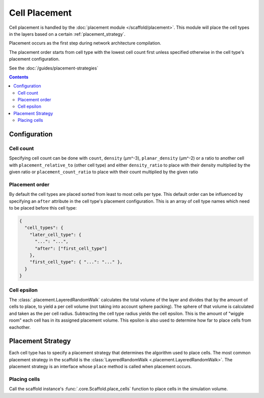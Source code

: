 ##############
Cell Placement
##############

Cell placement is handled by the :doc:`placement module </scaffold/placement>`.
This module will place the cell types in the layers based on a certain
:ref:`placement_strategy`.

Placement occurs as the first step during network architecture compilation.

The placement order starts from cell type with the lowest cell count first
unless specified otherwise in the cell type's placement configuration.

See the :doc:`/guides/placement-strategies`

.. contents::

*************
Configuration
*************

.. _specifying_cell_count:

Cell count
=====================

Specifying cell count can be done with ``count``, ``density`` (µm^-3),
``planar_density`` (µm^-2) or a ratio to another cell with
``placement_relative_to`` (other cell type) and either ``density_ratio`` to
place with their density multiplied by the given ratio or
``placement_count_ratio`` to place with their count multiplied by the given
ratio

.. _specifying_placement_order:

Placement order
================

By default the cell types are placed sorted from least to most cells per type.
This default order can be influenced by specifying an ``after`` attribute
in the cell type's placement configuration. This is an array of cell type names
which need to be placed before this cell type:

.. code-block:: json

  {
    "cell_types": {
      "later_cell_type": {
        "...": "...",
        "after": ["first_cell_type"]
      },
      "first_cell_type": { "...": "..." },
    }
  }

.. _cell_epsilon:

Cell epsilon
============
The :class:`.placement.LayeredRandomWalk` calculates the total volume of the layer
and divides that by the amount of cells to place, to yield a per cell volume
(not taking into account sphere packing).
The sphere of that volume is calculated and taken as the per cell radius.
Subtracting the cell type radius yields the cell epsilon. This is the amount of
"wiggle room" each cell has in its assigned placement volume. This epsilon is
also used to determine how far to place cells from eachother.

.. _placement_strategy:

******************
Placement Strategy
******************

Each cell type has to specify a placement strategy that determines the algorithm
used to place cells. The most common placement strategy in the scaffold is the
:class:`LayeredRandomWalk <.placement.LayeredRandomWalk>`.
The placement strategy is an interface whose ``place`` method is called when
placement occurs.

Placing cells
=============

Call the scaffold instance's :func:`.core.Scaffold.place_cells` function to
place cells in the simulation volume.
